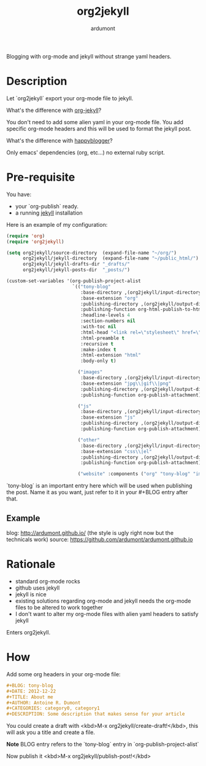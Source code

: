 #+title: org2jekyll
#+author: ardumont

Blogging with org-mode and jekyll without strange yaml headers.

* Description

Let `org2jekyll` export your org-mode file to jekyll.

What's the difference with [[https://github.com/juanre/org-jekyll][org-jekyll]]?

You don't need to add some alien yaml in your org-mode file.
You add specific org-mode headers and this will be used to format the jekyll post.

What's the difference with [[https://github.com/bmaland/happyblogger][happyblogger]]?

Only emacs' dependencies (org, etc...) no external ruby script.

* Pre-requisite

You have:
- your `org-publish` ready.
- a running [[http://github.com/mojombo/jekyll][jekyll]] installation

Here is an example of my configuration:
#+begin_src emacs-lisp
(require 'org)
(require 'org2jekyll)

(setq org2jekyll/source-directory  (expand-file-name "~/org/")
      org2jekyll/jekyll-directory  (expand-file-name "~/public_html/")
      org2jekyll/jekyll-drafts-dir "_drafts/"
      org2jekyll/jekyll-posts-dir  "_posts/")

(custom-set-variables '(org-publish-project-alist
                        `(("tony-blog"
                           :base-directory ,(org2jekyll/input-directory)
                           :base-extension "org"
                           :publishing-directory ,(org2jekyll/output-directory "_posts")
                           :publishing-function org-html-publish-to-html
                           :headline-levels 4
                           :section-numbers nil
                           :with-toc nil
                           :html-head "<link rel=\"stylesheet\" href=\"./css/style.css\" type=\"text/css\"/>"
                           :html-preamble t
                           :recursive t
                           :make-index t
                           :html-extension "html"
                           :body-only t)

                          ("images"
                           :base-directory ,(org2jekyll/input-directory "img")
                           :base-extension "jpg\\|gif\\|png"
                           :publishing-directory ,(org2jekyll/output-directory "img")
                           :publishing-function org-publish-attachment)

                          ("js"
                           :base-directory ,(org2jekyll/input-directory "js")
                           :base-extension "js"
                           :publishing-directory ,(org2jekyll/output-directory "js")
                           :publishing-function org-publish-attachment)

                          ("other"
                           :base-directory ,(org2jekyll/input-directory "css")
                           :base-extension "css\\|el"
                           :publishing-directory ,(org2jekyll/output-directory "css")
                           :publishing-function org-publish-attachment)

                          ("website" :components ("org" "tony-blog" "images" "js" "css")))))
#+end_src

`tony-blog` is an important entry here which will be used when publishing the post.
Name it as you want, just refer to it in your #+BLOG entry after that.

** Example

blog: http://ardumont.github.io/ (the style is ugly right now but the technicals work)
source: https://github.com/ardumont/ardumont.github.io

* Rationale

- standard org-mode rocks
- github uses jekyll
- jekyll is nice
- existing solutions regarding org-mode and jekyll needs the org-mode files to be altered to work together
- I don't want to alter my org-mode files with alien yaml headers to satisfy jekyll

Enters org2jekyll.

* How

Add some org headers in your org-mode file:

#+begin_src org
#+BLOG: tony-blog
#+DATE: 2012-12-22
#+TITLE: About me
#+AUTHOR: Antoine R. Dumont
#+CATEGORIES: category0, category1
#+DESCRIPTION: Some description that makes sense for your article
#+end_src

You could create a draft with <kbd>M-x org2jekyll/create-draft!</kbd>, this will ask you a title and create a file.

*Note* BLOG entry refers to the `tony-blog` entry in `org-publish-project-alist`

Now publish it <kbd>M-x org2jekyll/publish-post!</kbd>
